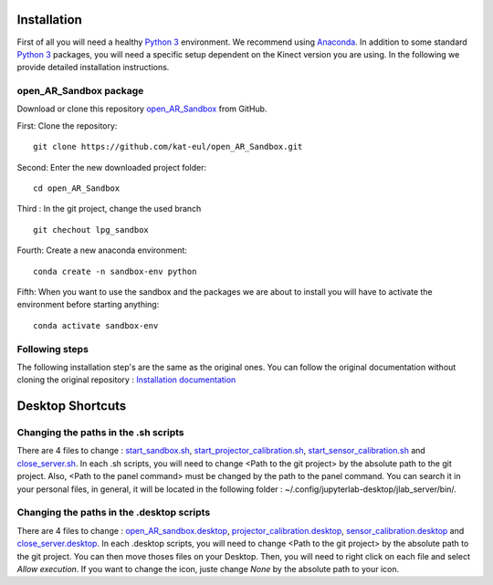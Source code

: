 Installation
============

First of all you will need a healthy `Python 3 <https://www.python.org/>`_ environment. We recommend using
`Anaconda <https://www.anaconda.com/>`_. In addition to some standard `Python 3 <https://www.python.org/>`_ packages,
you will need a specific setup dependent on the Kinect version you are using. In the following we provide detailed
installation instructions.

open_AR_Sandbox package
~~~~~~~~~~~~~~~~~~~~~~~

Download or clone this repository `open_AR_Sandbox <https://github.com/kat-eul/open_AR_Sandbox/tree/lpg_sandbox>`_ from GitHub.

First: Clone the repository::

   git clone https://github.com/kat-eul/open_AR_Sandbox.git

Second: Enter the new downloaded project folder::

    cd open_AR_Sandbox

Third : In the git project, change the used branch ::

    git chechout lpg_sandbox

Fourth: Create a new anaconda environment::

   conda create -n sandbox-env python

Fifth: When you want to use the sandbox and the packages we are about to install you will have to activate the
environment before starting anything::

   conda activate sandbox-env

Following steps
~~~~~~~~~~~~~~~
The following installation step's are the same as the original ones. You can follow the original documentation without cloning the original repository : `Installation documentation <https://github.com/cgre-aachen/open_AR_Sandbox/blob/main/docs/source/getting_started/installation.rst>`_

Desktop Shortcuts
=================
Changing the paths in the .sh scripts
~~~~~~~~~~~~~~~~~~~~~~~~~~~~~~~~~~~~~
There are 4 files to change : `start_sandbox.sh <https://github.com/kat-eul/open_AR_Sandbox/blob/lpg_sandbox/LPG/start_sandbox.sh>`_, `start_projector_calibration.sh <https://github.com/kat-eul/open_AR_Sandbox/blob/lpg_sandbox/LPG/start_projector_calibration.sh>`_, `start_sensor_calibration.sh <https://github.com/kat-eul/open_AR_Sandbox/blob/lpg_sandbox/LPG/start_sensor_calibration.sh>`_ and `close_server.sh <https://github.com/kat-eul/open_AR_Sandbox/blob/lpg_sandbox/LPG/close_server.sh>`_.
In each .sh scripts, you will need to change <Path to the git project> by the absolute path to the git project.
Also, <Path to the panel command> must be changed by the path to the panel command. You can search it in your personal files, in general, it will be located in the following folder : ~/.config/jupyterlab-desktop/jlab_server/bin/.

Changing the paths in the .desktop scripts
~~~~~~~~~~~~~~~~~~~~~~~~~~~~~~~~~~~~~~~~~~
There are 4 files to change : `open_AR_sandbox.desktop <https://github.com/kat-eul/open_AR_Sandbox/blob/lpg_sandbox/LPG/desktop_files/open_AR_sandbox.desktop>`_, `projector_calibration.desktop <https://github.com/kat-eul/open_AR_Sandbox/blob/lpg_sandbox/LPG/desktop_files/projector_calibration.desktop>`_, `sensor_calibration.desktop <https://github.com/kat-eul/open_AR_Sandbox/blob/lpg_sandbox/LPG/desktop_files/sensor_calibration.desktop>`_ and `close_server.desktop <https://github.com/kat-eul/open_AR_Sandbox/blob/lpg_sandbox/LPG/desktop_files/close_server.desktop>`_.
In each .desktop scripts, you will need to change <Path to the git project> by the absolute path to the git project.
You can then move thoses files on your Desktop. Then, you will need to right click on each file and select `Allow execution`.
If you want to change the icon, juste change `None` by the absolute path to your icon.
